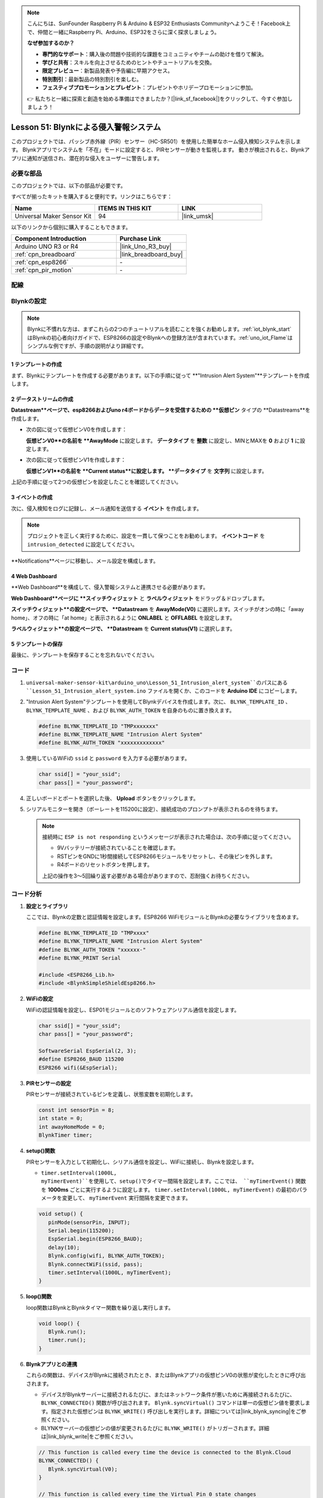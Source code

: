 
.. note::

    こんにちは、SunFounder Raspberry Pi & Arduino & ESP32 Enthusiasts Communityへようこそ！Facebook上で、仲間と一緒にRaspberry Pi、Arduino、ESP32をさらに深く探求しましょう。

    **なぜ参加するのか？**

    - **専門的なサポート**：購入後の問題や技術的な課題をコミュニティやチームの助けを借りて解決。
    - **学びと共有**：スキルを向上させるためのヒントやチュートリアルを交換。
    - **限定プレビュー**：新製品発表や予告編に早期アクセス。
    - **特別割引**：最新製品の特別割引を楽しむ。
    - **フェスティブプロモーションとプレゼント**：プレゼントやホリデープロモーションに参加。

    👉 私たちと一緒に探索と創造を始める準備はできましたか？[|link_sf_facebook|]をクリックして、今すぐ参加しましょう！
.. _uno_iot_intrusion_alert_system:

Lesson 51: Blynkによる侵入警報システム
===================================================================

このプロジェクトでは、パッシブ赤外線（PIR）センサー（HC-SR501）を使用した簡単なホーム侵入検知システムを示します。
Blynkアプリでシステムを「不在」モードに設定すると、PIRセンサーが動きを監視します。
動きが検出されると、Blynkアプリに通知が送信され、潜在的な侵入をユーザーに警告します。



必要な部品
--------------------------

このプロジェクトでは、以下の部品が必要です。

すべてが揃ったキットを購入すると便利です。リンクはこちらです：

.. list-table::
    :widths: 20 20 20
    :header-rows: 1

    *   - Name	
        - ITEMS IN THIS KIT
        - LINK
    *   - Universal Maker Sensor Kit
        - 94
        - |link_umsk|

以下のリンクから個別に購入することもできます。

.. list-table::
    :widths: 30 20
    :header-rows: 1

    *   - Component Introduction
        - Purchase Link

    *   - Arduino UNO R3 or R4
        - |link_Uno_R3_buy|
    *   - :ref:`cpn_breadboard`
        - |link_breadboard_buy|
    *   - :ref:`cpn_esp8266`
        - \-
    *   - :ref:`cpn_pir_motion`
        - \-


配線
---------------------------

.. image:: img/Lesson_51_Iot_intrusion_alert_system_uno_bb.png
    :width: 100%


Blynkの設定
-----------------------------

.. note::
    Blynkに不慣れな方は、まずこれらの2つのチュートリアルを読むことを強くお勧めします。:ref:`iot_blynk_start`はBlynkの初心者向けガイドで、ESP8266の設定やBlynkへの登録方法が含まれています。:ref:`uno_iot_Flame`はシンプルな例ですが、手順の説明がより詳細です。

**1 テンプレートの作成**
^^^^^^^^^^^^^^^^^^^^^^^^^^^^^

まず、Blynkにテンプレートを作成する必要があります。以下の手順に従って **"Intrusion Alert System"**テンプレートを作成します。

.. image:: img/02-create_template_shadow.png
    :width: 80%
    :align: center

**2 データストリームの作成**
^^^^^^^^^^^^^^^^^^^^^^^^^^^^^

**Datastream**ページで、esp8266およびuno r4ボードからデータを受信するための **仮想ピン** タイプの **Datastreams**を作成します。

* 次の図に従って仮想ピンV0を作成します：

  **仮想ピンV0**の名前を **AwayMode** に設定します。 **データタイプ** を **整数** に設定し、MINとMAXを **0** および **1** に設定します。

  .. image:: img/02-datastream_1_shadow.png
      :width: 90%

* 次の図に従って仮想ピンV1を作成します：

  **仮想ピンV1**の名前を **Current status**に設定します。 **データタイプ** を **文字列** に設定します。

  .. image:: img/02-datastream_2_shadow.png
      :width: 90%

上記の手順に従って2つの仮想ピンを設定したことを確認してください。

.. image:: img/02-datastream_3_shadow.png
    :width: 100%


.. raw:: html
    
    <br/>
**3 イベントの作成**
^^^^^^^^^^^^^^^^^^^^^^^^^^^^^

次に、侵入検知をログに記録し、メール通知を送信する **イベント** を作成します。

.. note::
    プロジェクトを正しく実行するために、設定を一貫して保つことをお勧めします。 **イベントコード** を ``intrusion_detected`` に設定してください。

.. image:: img/02-event_1_shadow.png
    :width: 90%
    :align: center

**Notifications**ページに移動し、メール設定を構成します。

.. image:: img/02-event_2_shadow.png
    :width: 90%
    :align: center

.. raw:: html
    
    <br/>

**4 Web Dashboard**
^^^^^^^^^^^^^^^^^^^^^^^^^^^^^

**Web Dashboard**を構成して、侵入警報システムと連携させる必要があります。

**Web Dashboard**ページに **スイッチウィジェット** と **ラベルウィジェット** をドラッグ＆ドロップします。

.. image:: img/02-web_dashboard_1_shadow.png
    :width: 100%
    :align: center

**スイッチウィジェット**の設定ページで、 **Datastream** を **AwayMode(V0)** に選択します。スイッチがオンの時に「away home」、オフの時に「at home」と表示されるように **ONLABEL** と **OFFLABEL** を設定します。

.. image:: img/02-web_dashboard_2_shadow.png
    :width: 100%
    :align: center

**ラベルウィジェット**の設定ページで、 **Datastream** を **Current status(V1)** に選択します。

.. image:: img/02-web_dashboard_3_shadow.png
    :width: 100%
    :align: center

**5 テンプレートの保存**
^^^^^^^^^^^^^^^^^^^^^^^^^^^^^

最後に、テンプレートを保存することを忘れないでください。

.. image:: img/02-save_template_shadow.png
    :width: 70%
    :align: center

.. raw:: html
    
    <br/>


コード
----------------------- 

#. ``universal-maker-sensor-kit\arduino_uno\Lesson_51_Intrusion_alert_system``のパスにある ``Lesson_51_Intrusion_alert_system.ino`` ファイルを開くか、このコードを **Arduino IDE** にコピーします。

   .. raw:: html
       
       <iframe src=https://create.arduino.cc/editor/sunfounder01/e94c0b5e-1fcd-46aa-bc95-0395efee1d32/preview?embed style="height:510px;width:100%;margin:10px 0" frameborder=0></iframe>

#. "Intrusion Alert System"テンプレートを使用してBlynkデバイスを作成します。次に、 ``BLYNK_TEMPLATE_ID`` 、 ``BLYNK_TEMPLATE_NAME`` 、および ``BLYNK_AUTH_TOKEN`` を自身のものに置き換えます。

   .. code-block:: arduino
    
      #define BLYNK_TEMPLATE_ID "TMPxxxxxxx"
      #define BLYNK_TEMPLATE_NAME "Intrusion Alert System"
      #define BLYNK_AUTH_TOKEN "xxxxxxxxxxxxx"

#. 使用しているWiFiの ``ssid`` と ``password`` を入力する必要があります。

   .. code-block:: arduino

    char ssid[] = "your_ssid";
    char pass[] = "your_password";

#. 正しいボードとポートを選択した後、 **Upload** ボタンをクリックします。

#. シリアルモニターを開き（ボーレートを115200に設定）、接続成功のプロンプトが表示されるのを待ちます。

   .. image:: img/02-ready_1_shadow.png
    :width: 80%
    :align: center

   .. note::

       接続時に ``ESP is not responding`` というメッセージが表示された場合は、次の手順に従ってください。

       * 9Vバッテリーが接続されていることを確認します。
       * RSTピンをGNDに1秒間接続してESP8266モジュールをリセットし、その後ピンを外します。
       * R4ボードのリセットボタンを押します。

       上記の操作を3～5回繰り返す必要がある場合がありますので、忍耐強くお待ちください。
コード分析
---------------------------

#. **設定とライブラリ**

   ここでは、Blynkの定数と認証情報を設定します。ESP8266 WiFiモジュールとBlynkの必要なライブラリを含めます。

   .. code-block:: arduino

      #define BLYNK_TEMPLATE_ID "TMPxxxx"
      #define BLYNK_TEMPLATE_NAME "Intrusion Alert System"
      #define BLYNK_AUTH_TOKEN "xxxxxx-"
      #define BLYNK_PRINT Serial

      #include <ESP8266_Lib.h>
      #include <BlynkSimpleShieldEsp8266.h>

#. **WiFiの設定**

   WiFiの認証情報を設定し、ESP01モジュールとのソフトウェアシリアル通信を設定します。

   .. code-block:: arduino

      char ssid[] = "your_ssid";
      char pass[] = "your_password";

      SoftwareSerial EspSerial(2, 3);
      #define ESP8266_BAUD 115200
      ESP8266 wifi(&EspSerial);

#. **PIRセンサーの設定**

   PIRセンサーが接続されているピンを定義し、状態変数を初期化します。

   .. code-block:: arduino

      const int sensorPin = 8;
      int state = 0;
      int awayHomeMode = 0;
      BlynkTimer timer;

#. **setup()関数**

   PIRセンサーを入力として初期化し、シリアル通信を設定し、WiFiに接続し、Blynkを設定します。

   - ``timer.setInterval(1000L, myTimerEvent)``を使用して、setup()でタイマー間隔を設定します。ここでは、 ``myTimerEvent()`` 関数を **1000ms** ごとに実行するように設定します。 ``timer.setInterval(1000L, myTimerEvent)`` の最初のパラメータを変更して、 ``myTimerEvent`` 実行間隔を変更できます。

   .. raw:: html
    
    <br/> 

   .. code-block:: arduino

      void setup() {
         pinMode(sensorPin, INPUT);
         Serial.begin(115200);
         EspSerial.begin(ESP8266_BAUD);
         delay(10);
         Blynk.config(wifi, BLYNK_AUTH_TOKEN);
         Blynk.connectWiFi(ssid, pass);
         timer.setInterval(1000L, myTimerEvent);
      }

#. **loop()関数**

   loop関数はBlynkとBlynkタイマー関数を繰り返し実行します。

   .. code-block:: arduino

      void loop() {
         Blynk.run();
         timer.run();
      }

#. **Blynkアプリとの連携**

   これらの関数は、デバイスがBlynkに接続されたとき、またはBlynkアプリの仮想ピンV0の状態が変化したときに呼び出されます。

   - デバイスがBlynkサーバーに接続されるたびに、またはネットワーク条件が悪いために再接続されるたびに、 ``BLYNK_CONNECTED()`` 関数が呼び出されます。 ``Blynk.syncVirtual()`` コマンドは単一の仮想ピン値を要求します。指定された仮想ピンは ``BLYNK_WRITE()`` 呼び出しを実行します。詳細については|link_blynk_syncing|をご参照ください。

   - BLYNKサーバーの仮想ピンの値が変更されるたびに ``BLYNK_WRITE()`` がトリガーされます。詳細は|link_blynk_write|をご参照ください。

   .. raw:: html
    
    <br/> 

   .. code-block:: arduino
      
      // This function is called every time the device is connected to the Blynk.Cloud
      BLYNK_CONNECTED() {
         Blynk.syncVirtual(V0);
      }
      
      // This function is called every time the Virtual Pin 0 state changes
      BLYNK_WRITE(V0) {
         awayHomeMode = param.asInt();
         // additional logic
      }

#. **データ処理**

   毎秒、 ``myTimerEvent()`` 関数は ``sendData()``を呼び出します。Blynkでアウェイモードが有効になっている場合、PIRセンサーをチェックし、動きが検出された場合はBlynkに通知を送信します。

   - ``Blynk.virtualWrite(V1, "Somebody in your house! Please check!");``を使用してラベルのテキストを変更します。

   - ``Blynk.logEvent("intrusion_detected");``を使用してBlynkにイベントをログします。

   .. raw:: html
    
    <br/> 

   .. code-block:: arduino

      void myTimerEvent() {
         sendData();
      }

      void sendData() {
         if (awayHomeMode == 1) {
            state = digitalRead(sensorPin);  // Read the state of the PIR sensor

            Serial.print("state:");
            Serial.println(state);
        
            // If the sensor detects movement, send an alert to the Blynk app
            if (state == HIGH) {
              Serial.println("Somebody here!");
              Blynk.virtualWrite(V1, "Somebody in your house! Please check!");
              Blynk.logEvent("intrusion_detected");
            }
         }
      }


**参考資料**

- |link_blynk_doc|
- |link_blynk_quickstart| 
- |link_blynk_virtualWrite|
- |link_blynk_logEvent|
- |link_blynk_timer_intro|
- |link_blynk_syncing| 
- |link_blynk_write|